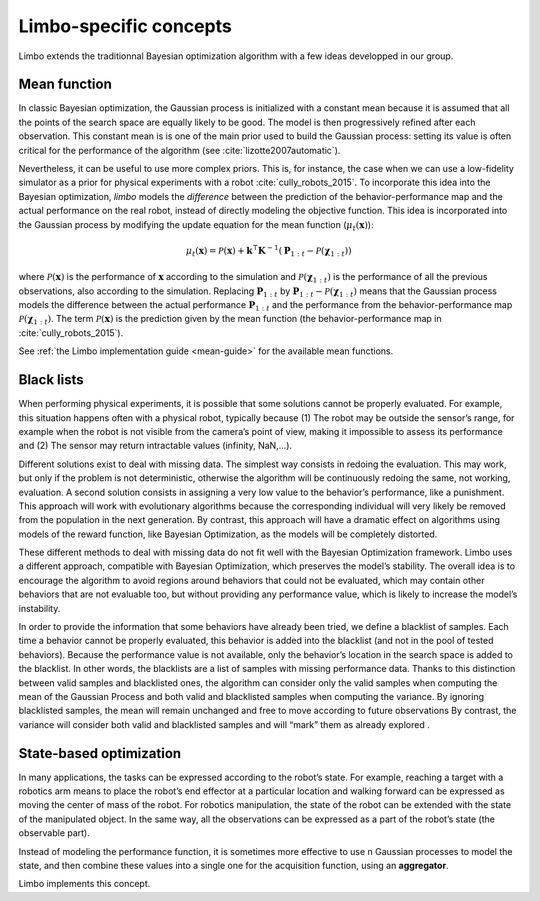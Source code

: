 Limbo-specific concepts
=======================

Limbo extends the traditionnal Bayesian optimization algorithm with a few ideas developped in our group.

.. _mean-functions:

Mean function
-------------

In classic Bayesian optimization, the Gaussian process is initialized with a constant mean because it is assumed that all the points of the search space are equally likely to be good. The model is then progressively refined after each observation. This constant mean is is one of the main prior used to build the Gaussian process: setting its value is often critical for the performance of the algorithm (see :cite:`lizotte2007automatic`).

Nevertheless, it can be useful to use more complex priors. This is, for instance, the case when we can use a low-fidelity simulator as a prior for physical experiments with a robot :cite:`cully_robots_2015`. To incorporate this idea into the Bayesian optimization, *limbo* models the *difference* between the prediction of the behavior-performance map and the actual performance on the real robot, instead of directly modeling the objective function. This idea is incorporated into the Gaussian process by modifying the update equation for the mean function (:math:`\mu_t(\mathbf{x})`):

.. math::

  \mu_{t}(\mathbf{x})= \mathcal{P}(\mathbf{x}) + \mathbf{k}^\intercal\mathbf{K}^{-1}(\mathbf{P}_{1:t}-\mathcal{P}(\mathbf{\chi}_{1:t}))


where :math:`\mathcal{P}(\mathbf{x})` is the performance of :math:`\mathbf{x}` according to the simulation and :math:`\mathcal{P}(\mathbf{\chi}_{1:t})` is the performance of all the previous observations, also according to the simulation. Replacing :math:`\mathbf{P}_{1:t}` by :math:`\mathbf{P}_{1:t}-\mathcal{P}(\mathbf{\chi}_{1:t})` means that the Gaussian process models the difference between the actual performance :math:`\mathbf{P}_{1:t}` and the performance from the behavior-performance map :math:`\mathcal{P}(\mathbf{\chi}_{1:t})`. The term :math:`\mathcal{P}(\mathbf{x})` is the prediction given by the mean function (the behavior-performance map in :cite:`cully_robots_2015`).

See :ref:`the Limbo implementation guide <mean-guide>` for the available mean functions.

.. todo::

  Mean function: be less focused on robotics (removed references to behavior-performance maps)


Black lists
-----------

When performing physical experiments, it is possible that some solutions cannot be properly evaluated. For example, this situation happens often with a physical robot, typically because (1) The robot may be outside the sensor’s range, for example when the robot is not visible from the camera’s point of view, making it impossible to assess its performance and (2) The sensor may return intractable values (infinity, NaN,...).

Different solutions exist to deal with missing data. The simplest way consists in redoing the evaluation. This may work, but only if the problem is not deterministic, otherwise the algorithm will be continuously redoing the same, not working, evaluation. A second solution consists in assigning a very low value to the behavior’s performance, like a punishment. This approach will work with evolutionary algorithms because the corresponding individual will very likely be removed from the population in the next generation. By contrast, this approach will have a dramatic effect on algorithms using models of the reward function, like Bayesian Optimization, as the models will be completely distorted.

These different methods to deal with missing data do not fit well with the Bayesian Optimization framework. Limbo uses a different approach, compatible with Bayesian Optimization, which preserves the model’s stability. The overall idea is to encourage the algorithm to avoid regions around behaviors that could not be evaluated, which may contain other behaviors that are not evaluable too, but without providing any performance value, which is likely to increase the model’s instability.

In order to provide the information that some behaviors have already been tried, we define a blacklist of samples. Each time a behavior cannot be properly evaluated, this behavior is added into the blacklist (and not in the pool of tested behaviors). Because the performance value is not available, only the behavior’s location in the search space is added to the blacklist. In other words, the blacklists are a list of samples with missing performance data.
Thanks to this distinction between valid samples and blacklisted ones, the algorithm can consider only the valid samples when computing the mean of the Gaussian Process and both valid and blacklisted samples when computing the variance. By ignoring blacklisted samples, the mean will remain unchanged and free to move according to future observations  By contrast, the variance will consider both valid and blacklisted samples and will “mark” them as already explored .


State-based optimization
------------------------

In many applications, the tasks can be expressed according to the robot’s state. For example, reaching a target with a robotics arm means to place the robot’s end effector at a particular location and walking forward can be expressed as moving the center of mass of the robot. For robotics manipulation, the state of the robot can be extended with the state of the manipulated object. In the same way, all the observations can be expressed as a part of the robot’s state (the observable part).

Instead of modeling the performance function, it is sometimes more effective to use n Gaussian processes to model the state, and then combine these values into a single one for the acquisition function, using an **aggregator**.

Limbo implements this concept.

.. bibliography:: refs.bib
  :style: plain
